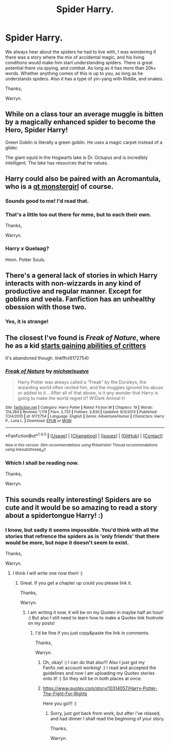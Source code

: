 #+TITLE: Spider Harry.

* Spider Harry.
:PROPERTIES:
:Author: Wassa110
:Score: 6
:DateUnix: 1511402083.0
:DateShort: 2017-Nov-23
:END:
We always hear about the spiders he had to live with, I was wondering if there was a story where the mix of accidental magic, and his living conditions would make him start understanding spiders. There is great potential there via spying, and combat. As long as it has more than 20k+ words. Whether anything comes of this is up to you, as long as he understands spiders. Also it has a type of yin-yang with Riddle, and snakes.

Thanks,

Warryn.


** While on a class tour an average muggle is bitten by a magically enhanced spider to become the Hero, Spider Harry!

Green Goblin is literally a green goblin. He uses a magic carpet instead of a glider.

The giant squid in the Hogwarts lake is Dr. Octupus and is incredibly intelligent. The lake has resources that he values.
:PROPERTIES:
:Author: ForumWarrior
:Score: 15
:DateUnix: 1511407062.0
:DateShort: 2017-Nov-23
:END:


** Harry could also be paired with an Acromantula, who is a [[https://pm1.narvii.com/5694/eba7920301937abad611d84b08d41ae76f26b737_hq.jpg][qt monstergirl]] of course.
:PROPERTIES:
:Author: rek-lama
:Score: 8
:DateUnix: 1511403453.0
:DateShort: 2017-Nov-23
:END:

*** Sounds good to me! I'd read that.
:PROPERTIES:
:Author: Daimonin_123
:Score: 3
:DateUnix: 1511435191.0
:DateShort: 2017-Nov-23
:END:


*** That's a little too out there for mme, but to each their own.

Thanks,

Warryn.
:PROPERTIES:
:Author: Wassa110
:Score: 4
:DateUnix: 1511405848.0
:DateShort: 2017-Nov-23
:END:


*** Harry x Quelaag?

Hmm. Potter Souls.
:PROPERTIES:
:Author: Gigadweeb
:Score: 2
:DateUnix: 1511435335.0
:DateShort: 2017-Nov-23
:END:


** There's a general lack of stories in which Harry interacts with non-wizzards in any kind of productive and regular manner. Except for goblins and veela. Fanfiction has an unhealthy obession with those two.
:PROPERTIES:
:Author: Daimonin_123
:Score: 3
:DateUnix: 1511437119.0
:DateShort: 2017-Nov-23
:END:

*** Yes, it is strange!
:PROPERTIES:
:Score: 1
:DateUnix: 1511457767.0
:DateShort: 2017-Nov-23
:END:


** The closest I've found is /Freak of Nature/, where he as a kid [[/spoiler][starts gaining abilities of critters]]

It's abandoned though. linkffn(6172754)
:PROPERTIES:
:Author: will1707
:Score: 2
:DateUnix: 1511402239.0
:DateShort: 2017-Nov-23
:END:

*** [[http://www.fanfiction.net/s/6172754/1/][*/Freak of Nature/*]] by [[https://www.fanfiction.net/u/1946685/michaelsuave][/michaelsuave/]]

#+begin_quote
  Harry Potter was always called a "Freak" by the Dursleys, the wizarding world often reviled him, and the muggles ignored his abuse or added to it... After all of that abuse, is it any wonder that Harry is going to make the world regret it? W!Dark Animal H
#+end_quote

^{/Site/: [[http://www.fanfiction.net/][fanfiction.net]] *|* /Category/: Harry Potter *|* /Rated/: Fiction M *|* /Chapters/: 19 *|* /Words/: 124,384 *|* /Reviews/: 1,178 *|* /Favs/: 2,725 *|* /Follows/: 2,830 *|* /Updated/: 9/3/2013 *|* /Published/: 7/24/2010 *|* /id/: 6172754 *|* /Language/: English *|* /Genre/: Adventure/Humor *|* /Characters/: Harry P., Luna L. *|* /Download/: [[http://www.ff2ebook.com/old/ffn-bot/index.php?id=6172754&source=ff&filetype=epub][EPUB]] or [[http://www.ff2ebook.com/old/ffn-bot/index.php?id=6172754&source=ff&filetype=mobi][MOBI]]}

--------------

*FanfictionBot*^{1.4.0} *|* [[[https://github.com/tusing/reddit-ffn-bot/wiki/Usage][Usage]]] | [[[https://github.com/tusing/reddit-ffn-bot/wiki/Changelog][Changelog]]] | [[[https://github.com/tusing/reddit-ffn-bot/issues/][Issues]]] | [[[https://github.com/tusing/reddit-ffn-bot/][GitHub]]] | [[[https://www.reddit.com/message/compose?to=tusing][Contact]]]

^{/New in this version: Slim recommendations using/ ffnbot!slim! /Thread recommendations using/ linksub(thread_id)!}
:PROPERTIES:
:Author: FanfictionBot
:Score: 1
:DateUnix: 1511402261.0
:DateShort: 2017-Nov-23
:END:


*** Which I shall be reading now.

Thanks,

Warryn.
:PROPERTIES:
:Author: Wassa110
:Score: 1
:DateUnix: 1511405996.0
:DateShort: 2017-Nov-23
:END:


** This sounds really interesting! Spiders are so cute and it would be so amazing to read a story about a spidertongue Harry! :)
:PROPERTIES:
:Score: 2
:DateUnix: 1511402921.0
:DateShort: 2017-Nov-23
:END:

*** I know, but sadly it seems impossible. You'd think with all the stories that refrence the spiders as is 'only friends' that there would be more, but nope it doesn't seem to exist.

Thanks,

Warryn.
:PROPERTIES:
:Author: Wassa110
:Score: 2
:DateUnix: 1511405951.0
:DateShort: 2017-Nov-23
:END:

**** I think I will write one now then! :)
:PROPERTIES:
:Score: 1
:DateUnix: 1511407162.0
:DateShort: 2017-Nov-23
:END:

***** Great. If you get a chapter up could you please link it.

Thanks,

Warryn.
:PROPERTIES:
:Author: Wassa110
:Score: 1
:DateUnix: 1511411246.0
:DateShort: 2017-Nov-23
:END:

****** I am writing it now, it will be on my Quotev in maybe half an hour! :) But also I still need to learn how to make a Quotev link footnote on my posts!
:PROPERTIES:
:Score: 1
:DateUnix: 1511411548.0
:DateShort: 2017-Nov-23
:END:

******* I'd be fine if you just copy&paste the link in comments.

Thanks,

Warryn.
:PROPERTIES:
:Author: Wassa110
:Score: 1
:DateUnix: 1511411685.0
:DateShort: 2017-Nov-23
:END:

******** Oh, okay! :) I can do that also!!! Also I just got my Fanfic.net account working! :) I read and accepted the guidelines and now I am uploading my Quotev stories onto it! :) So they will be in both places at once.
:PROPERTIES:
:Score: 1
:DateUnix: 1511411788.0
:DateShort: 2017-Nov-23
:END:


******** [[https://www.quotev.com/story/10314057/Harry-Potter-The-Fight-For-Rights]]

Here you go!!! :)
:PROPERTIES:
:Score: 1
:DateUnix: 1511415652.0
:DateShort: 2017-Nov-23
:END:

********* Sorry, just got back from work, but after i've relaxed, and had dinner I shall read the beginning of your story.

Thanks,

Warryn.
:PROPERTIES:
:Author: Wassa110
:Score: 1
:DateUnix: 1511450094.0
:DateShort: 2017-Nov-23
:END:
